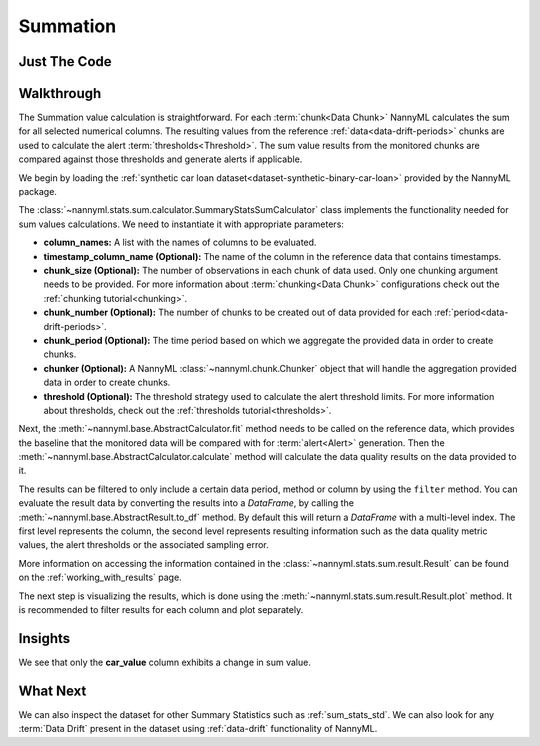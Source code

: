 .. _sum_stats_sum:

=========
Summation
=========


Just The Code
-------------

.. nbimport::
    :path: ./example_notebooks/Tutorial - Stats - Sum.ipynb
    :cells: 1 3 4 6

Walkthrough
-----------

The Summation value calculation is straightforward.
For each :term:`chunk<Data Chunk>` NannyML calculates the sum for all selected numerical columns.
The resulting
values from the reference :ref:`data<data-drift-periods>` chunks are used to calculate the
alert :term:`thresholds<Threshold>`. The sum value results from the monitored chunks are
compared against those thresholds and generate alerts if applicable.

We begin by loading the :ref:`synthetic car loan dataset<dataset-synthetic-binary-car-loan>` provided by the NannyML package.

.. nbimport::
    :path: ./example_notebooks/Tutorial - Stats - Sum.ipynb
    :cells: 1

.. nbtable::
    :path: ./example_notebooks/Tutorial - Stats - Sum.ipynb
    :cell: 2

The :class:`~nannyml.stats.sum.calculator.SummaryStatsSumCalculator` class implements
the functionality needed for sum values calculations.
We need to instantiate it with appropriate parameters:

- **column_names:** A list with the names of columns to be evaluated.
- **timestamp_column_name (Optional):** The name of the column in the reference data that
  contains timestamps.
- **chunk_size (Optional):** The number of observations in each chunk of data
  used. Only one chunking argument needs to be provided. For more information about
  :term:`chunking<Data Chunk>` configurations check out the :ref:`chunking tutorial<chunking>`.
- **chunk_number (Optional):** The number of chunks to be created out of data provided for each
  :ref:`period<data-drift-periods>`.
- **chunk_period (Optional):** The time period based on which we aggregate the provided data in
  order to create chunks.
- **chunker (Optional):** A NannyML :class:`~nannyml.chunk.Chunker` object that will handle the aggregation
  provided data in order to create chunks.
- **threshold (Optional):** The threshold strategy used to calculate the alert threshold limits.
  For more information about thresholds, check out the :ref:`thresholds tutorial<thresholds>`.

.. nbimport::
    :path: ./example_notebooks/Tutorial - Stats - Sum.ipynb
    :cells: 3

Next, the :meth:`~nannyml.base.AbstractCalculator.fit` method needs
to be called on the reference data, which provides the baseline that the monitored data will be
compared with for :term:`alert<Alert>` generation. Then the
:meth:`~nannyml.base.AbstractCalculator.calculate` method will
calculate the data quality results on the data provided to it.

The results can be filtered to only include a certain data period, method or column by using the ``filter`` method.
You can evaluate the result data by converting the results into a `DataFrame`,
by calling the :meth:`~nannyml.base.AbstractResult.to_df` method.
By default this will return a `DataFrame` with a multi-level index. The first level represents the column, the second level
represents resulting information such as the data quality metric values, the alert thresholds or the associated sampling error.

.. nbimport::
    :path: ./example_notebooks/Tutorial - Stats - Sum.ipynb
    :cells: 4

.. nbtable::
    :path: ./example_notebooks/Tutorial - Stats - Sum.ipynb
    :cell: 5

More information on accessing the information contained in the
:class:`~nannyml.stats.sum.result.Result`
can be found on the :ref:`working_with_results` page.

The next step is visualizing the results, which is done using the
:meth:`~nannyml.stats.sum.result.Result.plot` method.
It is recommended to filter results for each column and plot separately.

.. nbimport::
    :path: ./example_notebooks/Tutorial - Stats - Sum.ipynb
    :cells: 6

.. image:: /_static/tutorials/stats/sum-car_value.svg
.. image:: /_static/tutorials/stats/sum-debt_to_income_ratio.svg
.. image:: /_static/tutorials/stats/sum-driver_tenure.svg

Insights
--------
We see that only the **car_value** column exhibits a change in sum value.


What Next
---------

We can also inspect the dataset for other Summary Statistics such as :ref:`sum_stats_std`.
We can also look for any :term:`Data Drift` present in the dataset using :ref:`data-drift` functionality of
NannyML.
